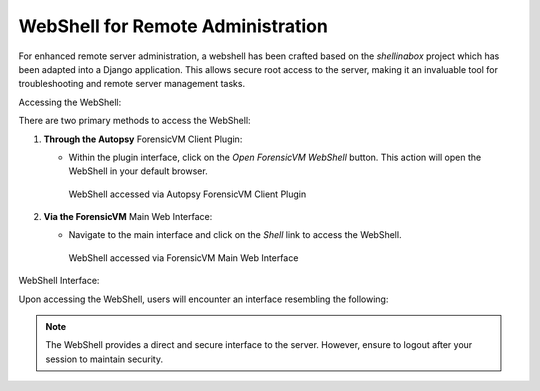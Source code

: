 WebShell for Remote Administration
====================================

For enhanced remote server administration, a webshell has been crafted based on the `shellinabox` project which has been adapted into a Django application. This allows secure root access to the server, making it an invaluable tool for troubleshooting and remote server management tasks.

Accessing the WebShell:

There are two primary methods to access the WebShell:

1. **Through the Autopsy** ForensicVM Client Plugin:

   - Within the plugin interface, click on the *Open ForensicVM WebShell* button. This action will open the WebShell in your default browser.

     .. raw:: latex

        \FloatBarrier

     .. figure:: img/webshell_0001.jpg
        :alt: WebShell accessed via Autopsy ForensicVM Client Plugin
        :align: center
        :width: 600

        WebShell accessed via Autopsy ForensicVM Client Plugin

     .. raw:: latex

        \FloatBarrier

2. **Via the ForensicVM** Main Web Interface:

   - Navigate to the main interface and click on the *Shell* link to access the WebShell.

     .. raw:: latex

        \FloatBarrier

     .. figure:: img/webshell_0002.jpg
        :alt: WebShell accessed via ForensicVM Main Web Interface
        :align: center
        :width: 600

        WebShell accessed via ForensicVM Main Web Interface

     .. raw:: latex

        \FloatBarrier

WebShell Interface:

Upon accessing the WebShell, users will encounter an interface resembling the following:

.. raw:: latex

   \FloatBarrier

.. figure:: img/webshell_0003.jpg
   :alt: ForensicVM WebShell Interface
   :align: center
   :width: 600

.. raw:: latex

   \FloatBarrier

   ForensicVM WebShell Interface

.. note::

   The WebShell provides a direct and secure interface to the server. However, ensure to logout after your session to maintain security.

